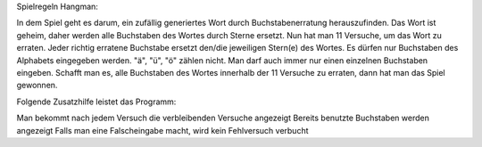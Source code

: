 Spielregeln Hangman:

In dem Spiel geht es darum, ein zufällig generiertes Wort durch Buchstabenerratung herauszufinden.
Das Wort ist geheim, daher werden alle Buchstaben des Wortes durch Sterne ersetzt. 
Nun hat man 11 Versuche, um das Wort zu erraten.
Jeder richtig erratene Buchstabe ersetzt den/die jeweiligen Stern(e) des Wortes.
Es dürfen nur Buchstaben des Alphabets eingegeben werden. "ä", "ü", "ö" zählen nicht. 
Man darf auch immer nur einen einzelnen Buchstaben eingeben.
Schafft man es, alle Buchstaben des Wortes innerhalb der 11 Versuche zu erraten, dann hat man das Spiel gewonnen.

Folgende Zusatzhilfe leistet das Programm:

Man bekommt nach jedem Versuch die verbleibenden Versuche angezeigt
Bereits benutzte Buchstaben werden angezeigt
Falls man eine Falscheingabe macht, wird kein Fehlversuch verbucht
